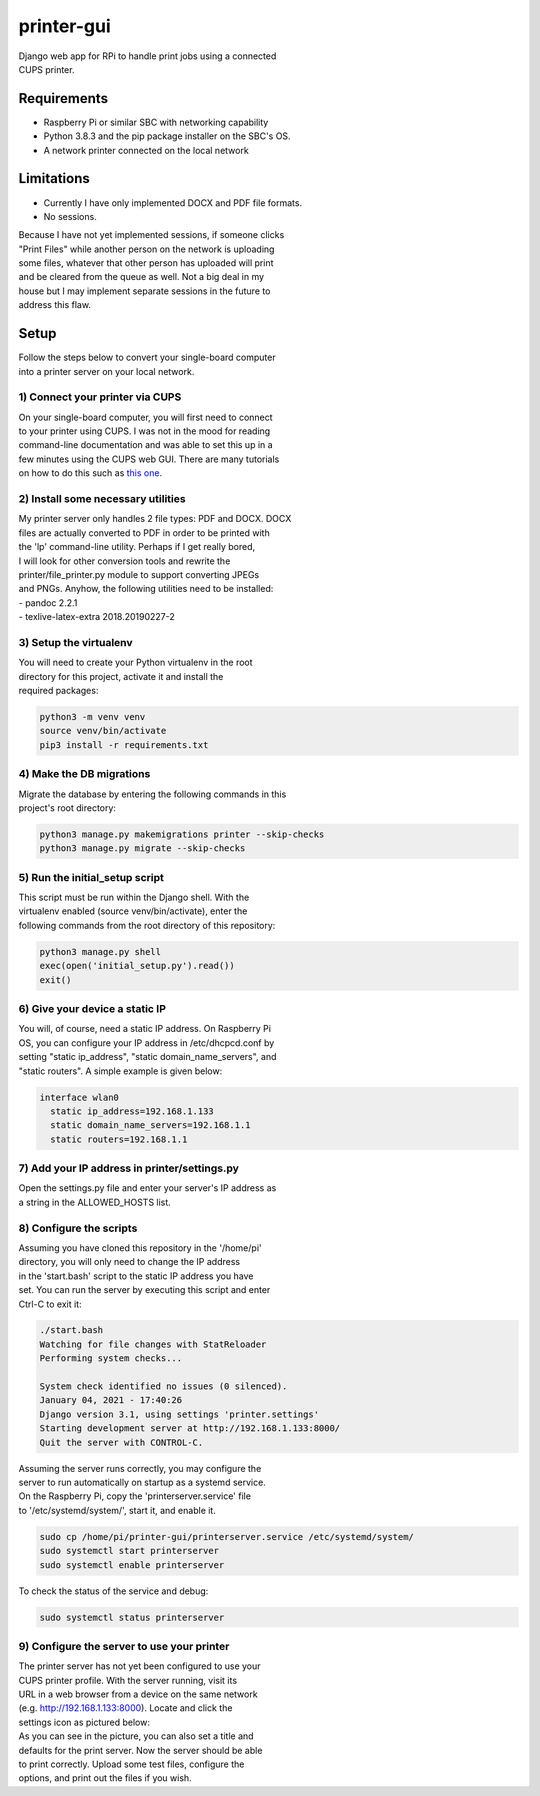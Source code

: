 ***********
printer-gui
***********

| Django web app for RPi to handle print jobs using a connected
| CUPS printer.

.. image:: ./screenshots/preview.png

Requirements
############

- Raspberry Pi or similar SBC with networking capability
- Python 3.8.3 and the pip package installer on the SBC's OS.
- A network printer connected on the local network

Limitations
###########
- Currently I have only implemented DOCX and PDF file formats.
- No sessions.

| Because I have not yet implemented sessions, if someone clicks
| "Print Files" while another person on the network is uploading
| some files, whatever that other person has uploaded will print
| and be cleared from the queue as well. Not a big deal in my
| house but I may implement separate sessions in the future to
| address this flaw.

Setup
#####
| Follow the steps below to convert your single-board computer
| into a printer server on your local network.

1) Connect your printer via CUPS
--------------------------------
| On your single-board computer, you will first need to connect
| to your printer using CUPS. I was not in the mood for reading
| command-line documentation and was able to set this up in a
| few minutes using the CUPS web GUI. There are many tutorials
| on how to do this such as `this one <https://www.howtogeek.com/169679/how-to-add-a-printer-to-your-raspberry-pi-or-other-linux-computer/>`_.

2) Install some necessary utilities
-----------------------------------
| My printer server only handles 2 file types: PDF and DOCX. DOCX
| files are actually converted to PDF in order to be printed with
| the 'lp' command-line utility. Perhaps if I get really bored,
| I will look for other conversion tools and rewrite the
| printer/file_printer.py module to support converting JPEGs
| and PNGs. Anyhow, the following utilities need to be installed:
| - pandoc 2.2.1
| - texlive-latex-extra 2018.20190227-2

3) Setup the virtualenv
-----------------------
| You will need to create your Python virtualenv in the root
| directory for this project, activate it and install the
| required packages:

.. code:: bash

    python3 -m venv venv
    source venv/bin/activate
    pip3 install -r requirements.txt

4) Make the DB migrations
-------------------------
| Migrate the database by entering the following commands in this
| project's root directory:

.. code:: bash

    python3 manage.py makemigrations printer --skip-checks
    python3 manage.py migrate --skip-checks

5) Run the initial_setup script
-------------------------------
| This script must be run within the Django shell. With the
| virtualenv enabled (source venv/bin/activate), enter the
| following commands from the root directory of this repository:

.. code:: bash

    python3 manage.py shell
    exec(open('initial_setup.py').read())
    exit()

6) Give your device a static IP
-------------------------------
| You will, of course, need a static IP address. On Raspberry Pi
| OS, you can configure your IP address in /etc/dhcpcd.conf by
| setting "static ip_address", "static domain_name_servers", and
| "static routers". A simple example is given below:

.. code:: bash

    interface wlan0
      static ip_address=192.168.1.133
      static domain_name_servers=192.168.1.1
      static routers=192.168.1.1

7) Add your IP address in printer/settings.py
---------------------------------------------
| Open the settings.py file and enter your server's IP address as
| a string in the ALLOWED_HOSTS list.

8) Configure the scripts
------------------------
| Assuming you have cloned this repository in the '/home/pi'
| directory, you will only need to change the IP address
| in the 'start.bash' script to the static IP address you have
| set. You can run the server by executing this script and enter
| Ctrl-C to exit it:

.. code:: bash

    ./start.bash
    Watching for file changes with StatReloader
    Performing system checks...

    System check identified no issues (0 silenced).
    January 04, 2021 - 17:40:26
    Django version 3.1, using settings 'printer.settings'
    Starting development server at http://192.168.1.133:8000/
    Quit the server with CONTROL-C.

| Assuming the server runs correctly, you may configure the
| server to run automatically on startup as a systemd service.
| On the Raspberry Pi, copy the 'printerserver.service' file
| to '/etc/systemd/system/', start it, and enable it.

.. code:: bash

    sudo cp /home/pi/printer-gui/printerserver.service /etc/systemd/system/
    sudo systemctl start printerserver
    sudo systemctl enable printerserver

| To check the status of the service and debug:

.. code:: bash

    sudo systemctl status printerserver

9) Configure the server to use your printer
-------------------------------------------
| The printer server has not yet been configured to use your
| CUPS printer profile. With the server running, visit its
| URL in a web browser from a device on the same network
| (e.g. http://192.168.1.133:8000). Locate and click the
| settings icon as pictured below:

.. image:: screenshots/configure-printer.png

| As you can see in the picture, you can also set a title and
| defaults for the print server. Now the server should be able
| to print correctly. Upload some test files, configure the
| options, and print out the files if you wish.
